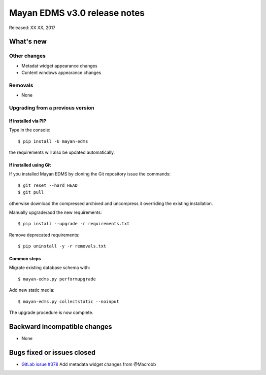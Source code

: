 =============================
Mayan EDMS v3.0 release notes
=============================

Released: XX XX, 2017

What's new
==========


Other changes
-------------
- Metadat widget appearance changes
- Content windows appearance changes

Removals
--------
- None

Upgrading from a previous version
---------------------------------

If installed via PIP
~~~~~~~~~~~~~~~~~~~~

Type in the console::

    $ pip install -U mayan-edms

the requirements will also be updated automatically.

If installed using Git
~~~~~~~~~~~~~~~~~~~~~~

If you installed Mayan EDMS by cloning the Git repository issue the commands::

    $ git reset --hard HEAD
    $ git pull

otherwise download the compressed archived and uncompress it overriding the
existing installation.

Manually upgrade/add the new requirements::

    $ pip install --upgrade -r requirements.txt

Remove deprecated requirements::

    $ pip uninstall -y -r removals.txt

Common steps
~~~~~~~~~~~~

Migrate existing database schema with::

    $ mayan-edms.py performupgrade

Add new static media::

    $ mayan-edms.py collectstatic --noinput

The upgrade procedure is now complete.


Backward incompatible changes
=============================

* None

Bugs fixed or issues closed
===========================

* `GitLab issue #378 <https://gitlab.com/mayan-edms/mayan-edms/issues/378>`_ Add metadata widget changes from @Macrobb

.. _PyPI: https://pypi.python.org/pypi/mayan-edms/
